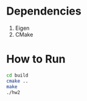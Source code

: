 * Dependencies
1. Eigen
2. CMake

* How to Run

#+BEGIN_SRC bash
cd build
cmake ..
make
./hw2
#+END_SRC

